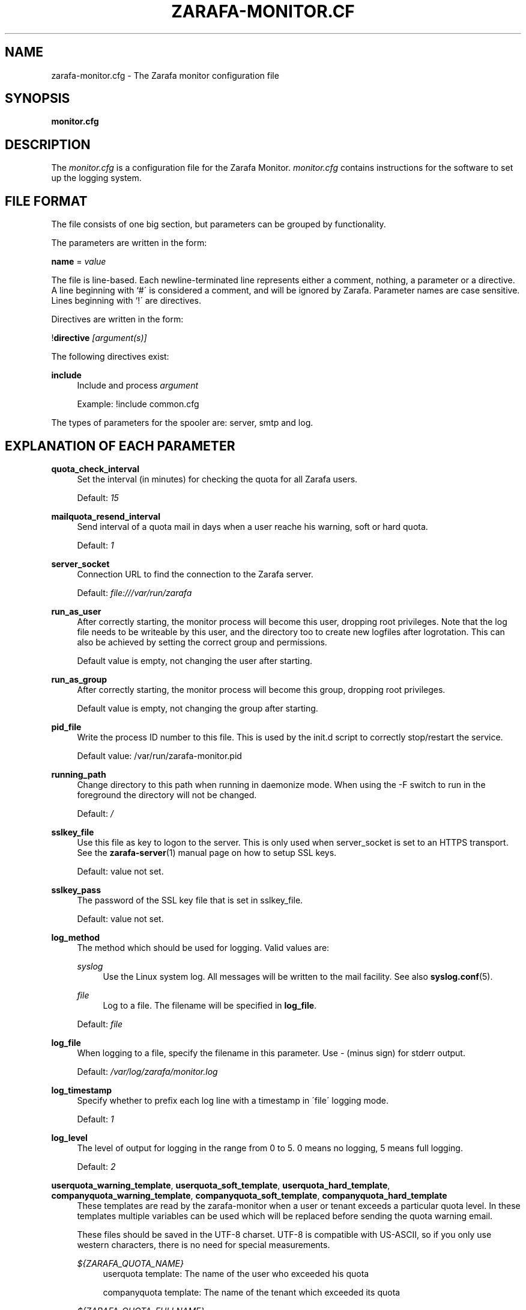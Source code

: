 .\"     Title: zarafa-monitor.cfg
.\"    Author: 
.\" Generator: DocBook XSL Stylesheets v1.73.2 <http://docbook.sf.net/>
.\"      Date: August 2011
.\"    Manual: Zarafa user reference
.\"    Source: Zarafa 7.0
.\"
.TH "ZARAFA\-MONITOR\&.CF" "5" "August 2011" "Zarafa 7.0" "Zarafa user reference"
.\" disable hyphenation
.nh
.\" disable justification (adjust text to left margin only)
.ad l
.SH "NAME"
zarafa-monitor.cfg \- The Zarafa monitor configuration file
.SH "SYNOPSIS"
.PP
\fBmonitor\&.cfg\fR
.SH "DESCRIPTION"
.PP
The
\fImonitor\&.cfg\fR
is a configuration file for the Zarafa Monitor\&.
\fImonitor\&.cfg\fR
contains instructions for the software to set up the logging system\&.
.SH "FILE FORMAT"
.PP
The file consists of one big section, but parameters can be grouped by functionality\&.
.PP
The parameters are written in the form:
.PP
\fBname\fR
=
\fIvalue\fR
.PP
The file is line\-based\&. Each newline\-terminated line represents either a comment, nothing, a parameter or a directive\&. A line beginning with `#\' is considered a comment, and will be ignored by Zarafa\&. Parameter names are case sensitive\&. Lines beginning with `!\' are directives\&.
.PP
Directives are written in the form:
.PP
!\fBdirective\fR
\fI[argument(s)] \fR
.PP
The following directives exist:
.PP
\fBinclude\fR
.RS 4
Include and process
\fIargument\fR
.sp
Example: !include common\&.cfg
.RE
.PP
The types of parameters for the spooler are: server, smtp and log\&.
.SH "EXPLANATION OF EACH PARAMETER"
.PP
\fBquota_check_interval\fR
.RS 4
Set the interval (in minutes) for checking the quota for all Zarafa users\&.
.sp
Default:
\fI15\fR
.RE
.PP
\fBmailquota_resend_interval\fR
.RS 4
Send interval of a quota mail in days when a user reache his warning, soft or hard quota\&.
.sp
Default:
\fI1\fR
.RE
.PP
\fBserver_socket\fR
.RS 4
Connection URL to find the connection to the Zarafa server\&.
.sp
Default:
\fIfile:///var/run/zarafa\fR
.RE
.PP
\fBrun_as_user\fR
.RS 4
After correctly starting, the monitor process will become this user, dropping root privileges\&. Note that the log file needs to be writeable by this user, and the directory too to create new logfiles after logrotation\&. This can also be achieved by setting the correct group and permissions\&.
.sp
Default value is empty, not changing the user after starting\&.
.RE
.PP
\fBrun_as_group\fR
.RS 4
After correctly starting, the monitor process will become this group, dropping root privileges\&.
.sp
Default value is empty, not changing the group after starting\&.
.RE
.PP
\fBpid_file\fR
.RS 4
Write the process ID number to this file\&. This is used by the init\&.d script to correctly stop/restart the service\&.
.sp
Default value: /var/run/zarafa\-monitor\&.pid
.RE
.PP
\fBrunning_path\fR
.RS 4
Change directory to this path when running in daemonize mode\&. When using the \-F switch to run in the foreground the directory will not be changed\&.
.sp
Default:
\fI/\fR
.RE
.PP
\fBsslkey_file\fR
.RS 4
Use this file as key to logon to the server\&. This is only used when server_socket is set to an HTTPS transport\&. See the
\fBzarafa-server\fR(1)
manual page on how to setup SSL keys\&.
.sp
Default: value not set\&.
.RE
.PP
\fBsslkey_pass\fR
.RS 4
The password of the SSL key file that is set in sslkey_file\&.
.sp
Default: value not set\&.
.RE
.PP
\fBlog_method\fR
.RS 4
The method which should be used for logging\&. Valid values are:
.PP
\fIsyslog\fR
.RS 4
Use the Linux system log\&. All messages will be written to the mail facility\&. See also
\fBsyslog.conf\fR(5)\&.
.RE
.PP
\fIfile\fR
.RS 4
Log to a file\&. The filename will be specified in
\fBlog_file\fR\&.
.RE
.sp
Default:
\fIfile\fR
.RE
.PP
\fBlog_file\fR
.RS 4
When logging to a file, specify the filename in this parameter\&. Use
\fI\-\fR
(minus sign) for stderr output\&.
.sp
Default:
\fI/var/log/zarafa/monitor\&.log\fR
.RE
.PP
\fBlog_timestamp\fR
.RS 4
Specify whether to prefix each log line with a timestamp in \'file\' logging mode\&.
.sp
Default:
\fI1\fR
.RE
.PP
\fBlog_level\fR
.RS 4
The level of output for logging in the range from 0 to 5\&. 0 means no logging, 5 means full logging\&.
.sp
Default:
\fI2\fR
.RE
.PP
\fBuserquota_warning_template\fR, \fBuserquota_soft_template\fR, \fBuserquota_hard_template\fR, \fBcompanyquota_warning_template\fR, \fBcompanyquota_soft_template\fR, \fBcompanyquota_hard_template\fR
.RS 4
These templates are read by the zarafa\-monitor when a user or tenant exceeds a particular quota level\&. In these templates multiple variables can be used which will be replaced before sending the quota warning email\&.
.sp
These files should be saved in the UTF\-8 charset\&. UTF\-8 is compatible with US\-ASCII, so if you only use western characters, there is no need for special measurements\&.
.PP
\fI${ZARAFA_QUOTA_NAME}\fR
.RS 4
userquota template: The name of the user who exceeded his quota
.sp
companyquota template: The name of the tenant which exceeded its quota
.RE
.PP
\fI${ZARAFA_QUOTA_FULLNAME}\fR
.RS 4
userquota template: The fullname for the user who exceeded his quota
.sp
tenantquota template: The name of the tenant which exceeded its quota
.RE
.PP
\fI${ZARAFA_QUOTA_COMPANY}\fR
.RS 4
userquota template: The name of the tenant to which the user belongs
.sp
tenantquota template: The name of the tenant which exceeded its quota
.RE
.PP
\fI${ZARAFA_QUOTA_STORE_SIZE}\fR
.RS 4
userquota template: The total size of the user\'s store
.sp
companyquota template: The total size of all stores (including the public store) which belong to this tenant
.sp
Note: The size unit (KB,MB) is part of the variable
.RE
.PP
\fI${ZARAFA_QUOTA_WARN_SIZE}\fR
.RS 4
The quota warning level
.sp
Note: The size unit (KB,MB) is part of the variable
.RE
.PP
\fI${ZARAFA_QUOTA_SOFT_SIZE}\fR
.RS 4
The quota soft level
.sp
Note: The size unit (KB,MB) is part of the variable
.RE
.PP
\fI${ZARAFA_QUOTA_HARD_SIZE}\fR
.RS 4
The quota hard limit
.sp
Note: The size unit (KB,MB) is part of the variable
.RE
.RE
.SH "RELOADING"
.PP
The following options are reloadable by sending the zarafa\-monitor process a HUP signal:
.PP
log_level, mailquota_resend_interval, userquota_warning_template, userquota_soft_template, userquota_hard_template
.RS 4
.RE
.SH "FILES"
.PP
\fI/etc/zarafa/monitor\&.cfg\fR
.RS 4
The Zarafa monitor configuration file\&.
.RE
.SH "AUTHOR"
.PP
Written by Zarafa\&.
.SH "SEE ALSO"
.PP

\fBzarafa-monitor\fR(1)
